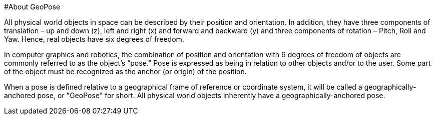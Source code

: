 #About GeoPose

All physical world objects in space can be described by their position and orientation. In addition, they have three components of translation – up and down (z), left and right (x) and forward and backward (y) and three components of rotation – Pitch, Roll and Yaw. Hence, real objects have six degrees of freedom.

In computer graphics and robotics, the combination of position and orientation with 6 degrees of freedom of objects are commonly referred to as the object’s “pose.” Pose is expressed as being in relation to other objects and/or to the user. Some part of the object must be recognized as the anchor (or origin) of the position. 

When a pose is defined relative to a geographical frame of reference or coordinate system, it will be called a geographically-anchored pose, or "GeoPose" for short. All physical world objects inherently have a geographically-anchored pose. 
